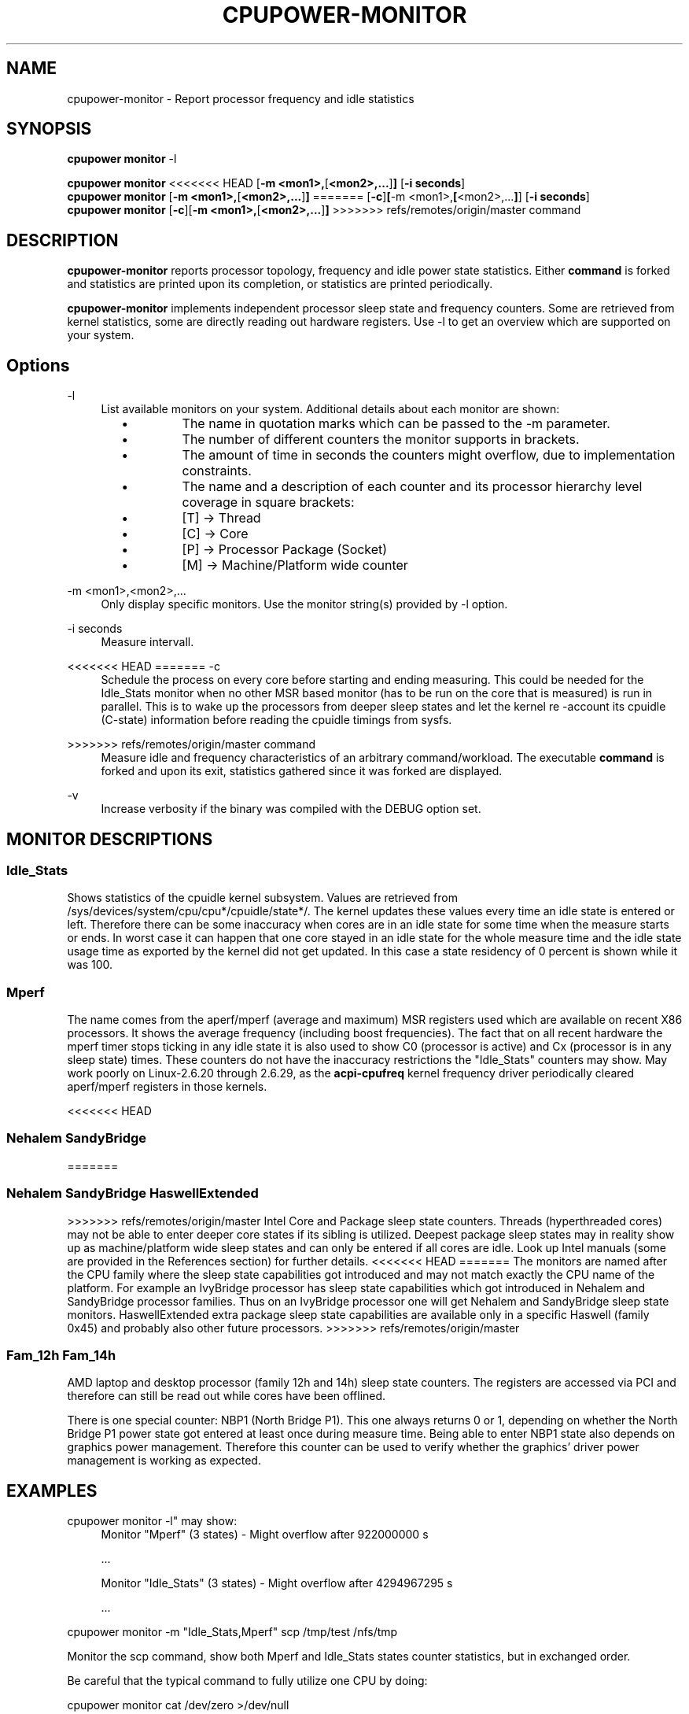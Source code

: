 .TH CPUPOWER\-MONITOR "1" "22/02/2011" "" "cpupower Manual"
.SH NAME
cpupower\-monitor \- Report processor frequency and idle statistics
.SH SYNOPSIS
.ft B
.B cpupower monitor
.RB "\-l"

.B cpupower monitor
<<<<<<< HEAD
.RB [ "\-m <mon1>," [ "<mon2>,..." ] ]
.RB [ "\-i seconds" ]
.br
.B cpupower monitor
.RB [ "\-m <mon1>," [ "<mon2>,..." ] ]
=======
.RB [ -c ] [ "\-m <mon1>," [ "<mon2>,..." ] ]
.RB [ "\-i seconds" ]
.br
.B cpupower monitor
.RB [ -c ][ "\-m <mon1>," [ "<mon2>,..." ] ]
>>>>>>> refs/remotes/origin/master
.RB command
.br
.SH DESCRIPTION
\fBcpupower-monitor \fP reports processor topology, frequency and idle power
state statistics. Either \fBcommand\fP is forked and
statistics are printed upon its completion, or statistics are printed periodically.

\fBcpupower-monitor \fP implements independent processor sleep state and
frequency counters. Some are retrieved from kernel statistics, some are
directly reading out hardware registers. Use \-l to get an overview which are
supported on your system.

.SH Options
.PP
\-l
.RS 4
List available monitors on your system. Additional details about each monitor
are shown:
.RS 2
.IP \(bu
The name in quotation marks which can be passed to the \-m parameter.
.IP \(bu
The number of different counters the monitor supports in brackets.
.IP \(bu
The amount of time in seconds the counters might overflow, due to
implementation constraints.
.IP \(bu
The name and a description of each counter and its processor hierarchy level
coverage in square brackets:
.RS 4
.IP \(bu
[T] \-> Thread
.IP \(bu
[C] \-> Core
.IP \(bu
[P] \-> Processor Package (Socket)
.IP \(bu
[M] \-> Machine/Platform wide counter
.RE
.RE
.RE
.PP
\-m <mon1>,<mon2>,...
.RS 4
Only display specific monitors. Use the monitor string(s) provided by \-l option.
.RE
.PP
\-i seconds
.RS 4
Measure intervall.
.RE
.PP
<<<<<<< HEAD
=======
\-c
.RS 4
Schedule the process on every core before starting and ending measuring.
This could be needed for the Idle_Stats monitor when no other MSR based
monitor (has to be run on the core that is measured) is run in parallel.
This is to wake up the processors from deeper sleep states and let the
kernel re
-account its cpuidle (C-state) information before reading the
cpuidle timings from sysfs.
.RE
.PP
>>>>>>> refs/remotes/origin/master
command
.RS 4
Measure idle and frequency characteristics of an arbitrary command/workload.
The executable \fBcommand\fP is forked and upon its exit, statistics gathered since it was
forked are displayed.
.RE
.PP
\-v
.RS 4
Increase verbosity if the binary was compiled with the DEBUG option set.
.RE

.SH MONITOR DESCRIPTIONS
.SS "Idle_Stats"
Shows statistics of the cpuidle kernel subsystem. Values are retrieved from
/sys/devices/system/cpu/cpu*/cpuidle/state*/.
The kernel updates these values every time an idle state is entered or
left. Therefore there can be some inaccuracy when cores are in an idle
state for some time when the measure starts or ends. In worst case it can happen
that one core stayed in an idle state for the whole measure time and the idle
state usage time as exported by the kernel did not get updated. In this case
a state residency of 0 percent is shown while it was 100.

.SS "Mperf"
The name comes from the aperf/mperf (average and maximum) MSR registers used
which are available on recent X86 processors. It shows the average frequency
(including boost frequencies).
The fact that on all recent hardware the mperf timer stops ticking in any idle
state it is also used to show C0 (processor is active) and Cx (processor is in
any sleep state) times. These counters do not have the inaccuracy restrictions
the "Idle_Stats" counters may show.
May work poorly on Linux-2.6.20 through 2.6.29, as the \fBacpi-cpufreq \fP
kernel frequency driver periodically cleared aperf/mperf registers in those
kernels.

<<<<<<< HEAD
.SS "Nehalem" "SandyBridge"
=======
.SS "Nehalem" "SandyBridge" "HaswellExtended"
>>>>>>> refs/remotes/origin/master
Intel Core and Package sleep state counters.
Threads (hyperthreaded cores) may not be able to enter deeper core states if
its sibling is utilized.
Deepest package sleep states may in reality show up as machine/platform wide
sleep states and can only be entered if all cores are idle. Look up Intel
manuals (some are provided in the References section) for further details.
<<<<<<< HEAD
=======
The monitors are named after the CPU family where the sleep state capabilities
got introduced and may not match exactly the CPU name of the platform.
For example an IvyBridge processor has sleep state capabilities which got
introduced in Nehalem and SandyBridge processor families.
Thus on an IvyBridge processor one will get Nehalem and SandyBridge sleep
state monitors.
HaswellExtended extra package sleep state capabilities are available only in a
specific Haswell (family 0x45) and probably also other future processors.
>>>>>>> refs/remotes/origin/master

.SS "Fam_12h" "Fam_14h"
AMD laptop and desktop processor (family 12h and 14h) sleep state counters.
The registers are accessed via PCI and therefore can still be read out while
cores have been offlined.

There is one special counter: NBP1 (North Bridge P1).
This one always returns 0 or 1, depending on whether the North Bridge P1
power state got entered at least once during measure time.
Being able to enter NBP1 state also depends on graphics power management.
Therefore this counter can be used to verify whether the graphics' driver
power management is working as expected.

.SH EXAMPLES

cpupower monitor -l" may show:
.RS 4
Monitor "Mperf" (3 states) \- Might overflow after 922000000 s

   ...

Monitor "Idle_Stats" (3 states) \- Might overflow after 4294967295 s

   ...

.RE
cpupower monitor \-m "Idle_Stats,Mperf" scp /tmp/test /nfs/tmp

Monitor the scp command, show both Mperf and Idle_Stats states counter
statistics, but in exchanged order.



.RE
Be careful that the typical command to fully utilize one CPU by doing:

cpupower monitor cat /dev/zero >/dev/null

Does not work as expected, because the measured output is redirected to
/dev/null. This could get workarounded by putting the line into an own, tiny
shell script. Hit CTRL\-c to terminate the command and get the measure output
displayed.

.SH REFERENCES
"BIOS and Kernel Developer’s Guide (BKDG) for AMD Family 14h Processors"
http://support.amd.com/us/Processor_TechDocs/43170.pdf

"Intel® Turbo Boost Technology
in Intel® Core™ Microarchitecture (Nehalem) Based Processors"
http://download.intel.com/design/processor/applnots/320354.pdf

"Intel® 64 and IA-32 Architectures Software Developer's Manual
Volume 3B: System Programming Guide"
http://www.intel.com/products/processor/manuals

.SH FILES
.ta
.nf
/dev/cpu/*/msr
/sys/devices/system/cpu/cpu*/cpuidle/state*/.
.fi

.SH "SEE ALSO"
powertop(8), msr(4), vmstat(8)
.PP
.SH AUTHORS
.nf
Written by Thomas Renninger <trenn@suse.de>

Nehalem, SandyBridge monitors and command passing
based on turbostat.8 from Len Brown <len.brown@intel.com>
